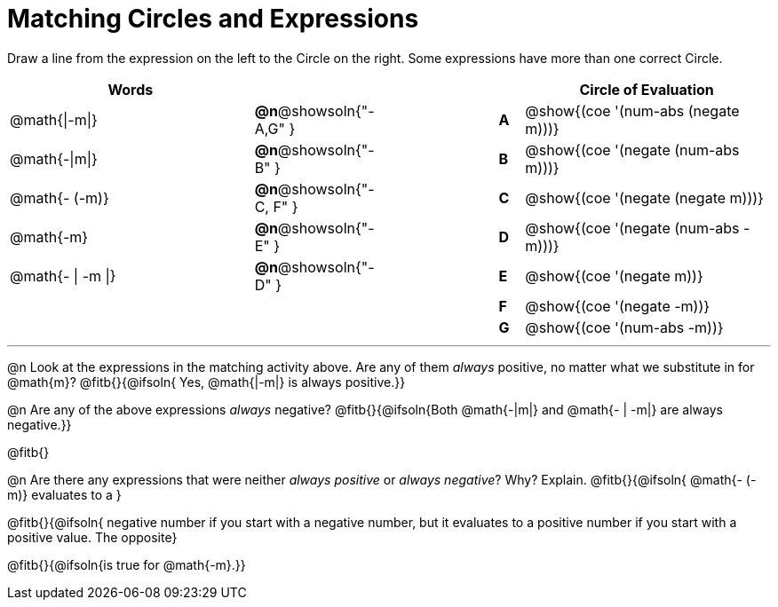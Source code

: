 = Matching Circles and Expressions


++++
<style>
table {grid-auto-rows: 1fr;}
</style>
++++


Draw a line from the expression on the left to the Circle on the right. Some expressions have more than one correct Circle.

[cols="^.^10a,^.^3a,5a,^.^1a,^.^10a", options="header", stripes="none", grid="none", frame="none"]
|===
| Words
|||
| Circle of Evaluation

| @math{\|-m\|}
|*@n*@showsoln{"-A,G" }||*A*
| @show{(coe '(num-abs (negate m)))}

| @math{-\|m\|}
|*@n*@showsoln{"-B" }||*B*
| @show{(coe '(negate (num-abs m)))}

| @math{- (-m)}
|*@n*@showsoln{"-C, F" }||*C*
| @show{(coe '(negate (negate m)))}

| @math{-m}
|*@n*@showsoln{"-E" }||*D*
| @show{(coe '(negate (num-abs -m)))}

| @math{- \| -m \|}
|*@n*@showsoln{"-D" }||*E*
| @show{(coe '(negate m))}

|
| ||*F*
| @show{(coe '(negate -m))}

|
| ||*G*
| @show{(coe '(num-abs -m))}


|===


---


@n Look at the expressions in the matching activity above. Are any of them _always_ positive, no matter what we substitute in for @math{m}? @fitb{}{@ifsoln{ Yes, @math{|-m|} is always positive.}}

@n Are any of the above expressions _always_ negative? @fitb{}{@ifsoln{Both @math{-|m|} and @math{- | -m|} are always negative.}}

@fitb{}

@n Are there any expressions that were neither _always positive_ or _always negative_? Why? Explain. @fitb{}{@ifsoln{ @math{- (-m)} evaluates to a }

@fitb{}{@ifsoln{ negative number if you start with a negative number, but it evaluates to a positive number if you start with a positive value. The opposite}

@fitb{}{@ifsoln{is true for @math{-m}.}}
